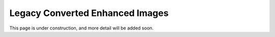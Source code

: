 .. _legacy:

Legacy Converted Enhanced Images
================================

This page is under construction, and more detail will be added soon.

